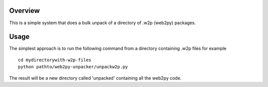 =========
Overview
=========
This is a simple system that does a bulk unpack of a directory of .w2p (web2py) packages.

=======
Usage
=======
The simplest approach is to run the following command from a directory containing .w2p files
for example
::
    cd mydirectorywith-w2p-files
    python pathto/web2py-unpacker/unpackw2p.py

The result will be a new directory called 'unpacked' containing all the web2py code.
